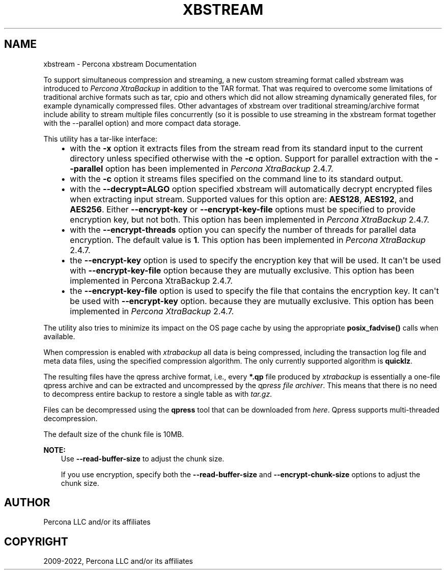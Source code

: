 .\" Man page generated from reStructuredText.
.
.TH "XBSTREAM" "1" "Dec 13, 2023" "2.4" "Percona XtraBackup"
.SH NAME
xbstream \- Percona xbstream Documentation
.
.nr rst2man-indent-level 0
.
.de1 rstReportMargin
\\$1 \\n[an-margin]
level \\n[rst2man-indent-level]
level margin: \\n[rst2man-indent\\n[rst2man-indent-level]]
-
\\n[rst2man-indent0]
\\n[rst2man-indent1]
\\n[rst2man-indent2]
..
.de1 INDENT
.\" .rstReportMargin pre:
. RS \\$1
. nr rst2man-indent\\n[rst2man-indent-level] \\n[an-margin]
. nr rst2man-indent-level +1
.\" .rstReportMargin post:
..
.de UNINDENT
. RE
.\" indent \\n[an-margin]
.\" old: \\n[rst2man-indent\\n[rst2man-indent-level]]
.nr rst2man-indent-level -1
.\" new: \\n[rst2man-indent\\n[rst2man-indent-level]]
.in \\n[rst2man-indent\\n[rst2man-indent-level]]u
..
.sp
To support simultaneous compression and streaming, a new custom streaming
format called xbstream was introduced to \fIPercona XtraBackup\fP in addition to
the TAR format. That was required to overcome some limitations of traditional
archive formats such as tar, cpio and others which did not allow streaming
dynamically generated files, for example dynamically compressed files. Other
advantages of xbstream over traditional streaming/archive format include
ability to stream multiple files concurrently (so it is possible to use
streaming in the xbstream format together with the \-\-parallel option) and more
compact data storage.
.sp
This utility has a tar\-like interface:
.INDENT 0.0
.INDENT 3.5
.INDENT 0.0
.IP \(bu 2
with the \fB\-x\fP option it extracts files from the stream read from its
standard input to the current directory unless specified otherwise with the
\fB\-c\fP option. Support for parallel extraction with the \fB\-\-parallel\fP
option has been implemented in \fIPercona XtraBackup\fP 2.4.7.
.IP \(bu 2
with the \fB\-c\fP option it streams files specified on the command line to its
standard output.
.IP \(bu 2
with the \fB\-\-decrypt=ALGO\fP option specified xbstream will automatically
decrypt encrypted files when extracting input stream. Supported values for
this option are: \fBAES128\fP, \fBAES192\fP, and \fBAES256\fP\&. Either
\fB\-\-encrypt\-key\fP or \fB\-\-encrypt\-key\-file\fP options must be specified to
provide encryption key, but not both. This option has been implemented in
\fIPercona XtraBackup\fP 2.4.7.
.IP \(bu 2
with the \fB\-\-encrypt\-threads\fP option you can specify the number of threads
for parallel data encryption. The default value is \fB1\fP\&. This option has
been implemented in \fIPercona XtraBackup\fP 2.4.7.
.IP \(bu 2
the \fB\-\-encrypt\-key\fP option is used to specify the encryption key that will
be used. It can\(aqt be used with \fB\-\-encrypt\-key\-file\fP option because they
are mutually exclusive. This option has been implemented in Percona
XtraBackup 2.4.7.
.IP \(bu 2
the \fB\-\-encrypt\-key\-file\fP option is used to specify the file that contains
the encryption key. It can\(aqt be used with \fB\-\-encrypt\-key\fP option.
because they are mutually exclusive. This option has been implemented in
\fIPercona XtraBackup\fP 2.4.7.
.UNINDENT
.UNINDENT
.UNINDENT
.sp
The utility also tries to minimize its impact on the OS page cache by using the
appropriate \fBposix_fadvise()\fP calls when available.
.sp
When compression is enabled with \fIxtrabackup\fP all data is being compressed,
including the transaction log file and meta data files, using the specified
compression algorithm. The only currently supported algorithm is \fBquicklz\fP\&.
.sp
The resulting files have the qpress archive format, i.e., every \fB*.qp\fP file
produced by \fIxtrabackup\fP is essentially a one\-file qpress archive and can be
extracted and uncompressed by the \fI\%qpress file archiver\fP\&. This means that there is no need to decompress
entire backup to restore a single table as with \fItar.gz\fP\&.
.sp
Files can be decompressed using the \fBqpress\fP tool that can be downloaded from
\fI\%here\fP\&. Qpress supports multi\-threaded decompression.
.sp
The default size of the chunk file is 10MB.
.sp
\fBNOTE:\fP
.INDENT 0.0
.INDENT 3.5
Use \fB\-\-read\-buffer\-size\fP to adjust the chunk size.
.sp
If you use encryption, specify both the \fB\-\-read\-buffer\-size\fP and \fB\-\-encrypt\-chunk\-size\fP options to adjust the chunk size.
.UNINDENT
.UNINDENT
.SH AUTHOR
Percona LLC and/or its affiliates
.SH COPYRIGHT
2009-2022, Percona LLC and/or its affiliates
.\" Generated by docutils manpage writer.
.
